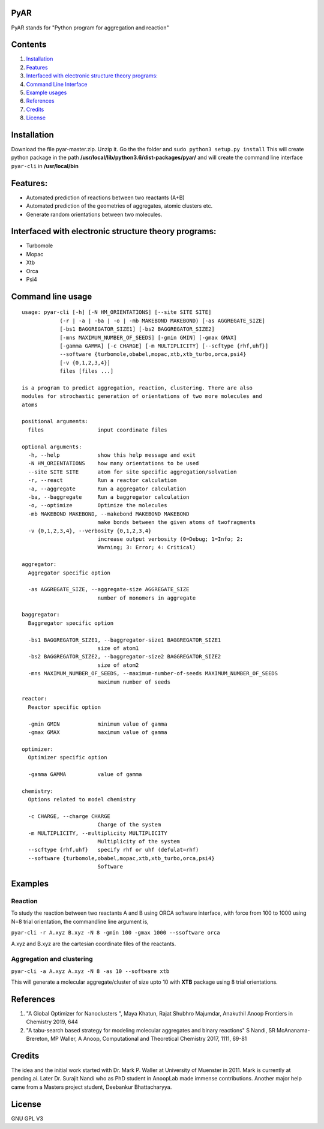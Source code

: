 PyAR
====

PyAR stands for "Python program for aggregation and reaction"

Contents
========

1. `Installation <#install>`__
2. `Features <#features>`__
3. `Interfaced with electronic structure theory
   programs: <#interface>`__
4. `Command Line Interface <#cli>`__
5. `Example usages <#examples>`__
6. `References <#references>`__
7. `Credits <#credits>`__
8. `License <#license>`__

Installation
============

Download the file pyar-master.zip. Unzip it. Go the the folder and
``sudo python3 setup.py install`` This will create python package in the
path **/usr/local/lib/python3.6/dist-packages/pyar/** and will create
the command line interface ``pyar-cli`` in **/usr/local/bin**

Features:
=========

-  Automated prediction of reactions between two reactants (A+B)
-  Automated prediction of the geometries of aggregates, atomic clusters
   etc.
-  Generate random orientations between two molecules.

Interfaced with electronic structure theory programs:
=====================================================

-  Turbomole
-  Mopac
-  Xtb
-  Orca
-  Psi4

Command line usage
==================

::

    usage: pyar-cli [-h] [-N HM_ORIENTATIONS] [--site SITE SITE]
                (-r | -a | -ba | -o | -mb MAKEBOND MAKEBOND) [-as AGGREGATE_SIZE]
                [-bs1 BAGGREGATOR_SIZE1] [-bs2 BAGGREGATOR_SIZE2]
                [-mns MAXIMUM_NUMBER_OF_SEEDS] [-gmin GMIN] [-gmax GMAX]
                [-gamma GAMMA] [-c CHARGE] [-m MULTIPLICITY] [--scftype {rhf,uhf}]
                --software {turbomole,obabel,mopac,xtb,xtb_turbo,orca,psi4}
                [-v {0,1,2,3,4}]
                files [files ...]

    is a program to predict aggregation, reaction, clustering. There are also
    modules for strochastic generation of orientations of two more molecules and
    atoms

    positional arguments:
      files                 input coordinate files

    optional arguments:
      -h, --help            show this help message and exit
      -N HM_ORIENTATIONS    how many orientations to be used
      --site SITE SITE      atom for site specific aggregation/solvation
      -r, --react           Run a reactor calculation
      -a, --aggregate       Run a aggregator calculation
      -ba, --baggregate     Run a baggregator calculation
      -o, --optimize        Optimize the molecules
      -mb MAKEBOND MAKEBOND, --makebond MAKEBOND MAKEBOND
                            make bonds between the given atoms of twofragments
      -v {0,1,2,3,4}, --verbosity {0,1,2,3,4}
                            increase output verbosity (0=Debug; 1=Info; 2:
                            Warning; 3: Error; 4: Critical)

    aggregator:
      Aggregator specific option

      -as AGGREGATE_SIZE, --aggregate-size AGGREGATE_SIZE
                            number of monomers in aggregate

    baggregator:
      Baggregator specific option

      -bs1 BAGGREGATOR_SIZE1, --baggregator-size1 BAGGREGATOR_SIZE1
                            size of atom1
      -bs2 BAGGREGATOR_SIZE2, --baggregator-size2 BAGGREGATOR_SIZE2
                            size of atom2
      -mns MAXIMUM_NUMBER_OF_SEEDS, --maximum-number-of-seeds MAXIMUM_NUMBER_OF_SEEDS
                            maximum number of seeds

    reactor:
      Reactor specific option

      -gmin GMIN            minimum value of gamma
      -gmax GMAX            maximum value of gamma

    optimizer:
      Optimizer specific option

      -gamma GAMMA          value of gamma

    chemistry:
      Options related to model chemistry

      -c CHARGE, --charge CHARGE
                            Charge of the system
      -m MULTIPLICITY, --multiplicity MULTIPLICITY
                            Multiplicity of the system
      --scftype {rhf,uhf}   specify rhf or uhf (defulat=rhf)
      --software {turbomole,obabel,mopac,xtb,xtb_turbo,orca,psi4}
                            Software

Examples
========

Reaction
--------

To study the reaction between two reactants A and B using ORCA software
interface, with force from 100 to 1000 using N=8 trial orientation, the
commandline line argument is,

``pyar-cli -r A.xyz B.xyz -N 8 -gmin 100 -gmax 1000 --ssoftware orca``

A.xyz and B.xyz are the cartesian coordinate files of the reactants.

Aggregation and clustering
--------------------------

``pyar-cli -a A.xyz A.xyz -N 8 -as 10 --software xtb``

This will generate a molecular aggregate/cluster of size upto 10 with
**XTB** package using 8 trial orientations.

References
==========

1. "A Global Optimizer for Nanoclusters ", Maya Khatun, Rajat Shubhro
   Majumdar, Anakuthil Anoop Frontiers in Chemistry 2019, 644
2. "A tabu-search based strategy for modeling molecular aggregates and
   binary reactions" S Nandi, SR McAnanama-Brereton, MP Waller, A Anoop,
   Computational and Theoretical Chemistry 2017, 1111, 69-81

Credits
=======

The idea and the initial work started with Dr. Mark P. Waller at
University of Muenster in 2011. Mark is currently at pending.ai. Later
Dr. Surajit Nandi who as PhD student in AnoopLab made immense
contributions. Another major help came from a Masters project student,
Deebankur Bhattacharyya.

License
=======

GNU GPL V3
